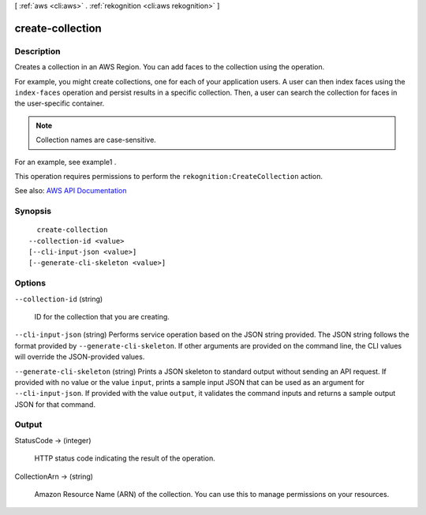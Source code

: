 [ :ref:`aws <cli:aws>` . :ref:`rekognition <cli:aws rekognition>` ]

.. _cli:aws rekognition create-collection:


*****************
create-collection
*****************



===========
Description
===========



Creates a collection in an AWS Region. You can add faces to the collection using the operation. 

 

For example, you might create collections, one for each of your application users. A user can then index faces using the ``index-faces`` operation and persist results in a specific collection. Then, a user can search the collection for faces in the user-specific container. 

 

.. note::

   

  Collection names are case-sensitive.

   

 

For an example, see  example1 . 

 

This operation requires permissions to perform the ``rekognition:CreateCollection`` action.



See also: `AWS API Documentation <https://docs.aws.amazon.com/goto/WebAPI/rekognition-2016-06-27/CreateCollection>`_


========
Synopsis
========

::

    create-collection
  --collection-id <value>
  [--cli-input-json <value>]
  [--generate-cli-skeleton <value>]




=======
Options
=======

``--collection-id`` (string)


  ID for the collection that you are creating.

  

``--cli-input-json`` (string)
Performs service operation based on the JSON string provided. The JSON string follows the format provided by ``--generate-cli-skeleton``. If other arguments are provided on the command line, the CLI values will override the JSON-provided values.

``--generate-cli-skeleton`` (string)
Prints a JSON skeleton to standard output without sending an API request. If provided with no value or the value ``input``, prints a sample input JSON that can be used as an argument for ``--cli-input-json``. If provided with the value ``output``, it validates the command inputs and returns a sample output JSON for that command.



======
Output
======

StatusCode -> (integer)

  

  HTTP status code indicating the result of the operation.

  

  

CollectionArn -> (string)

  

  Amazon Resource Name (ARN) of the collection. You can use this to manage permissions on your resources. 

  

  

